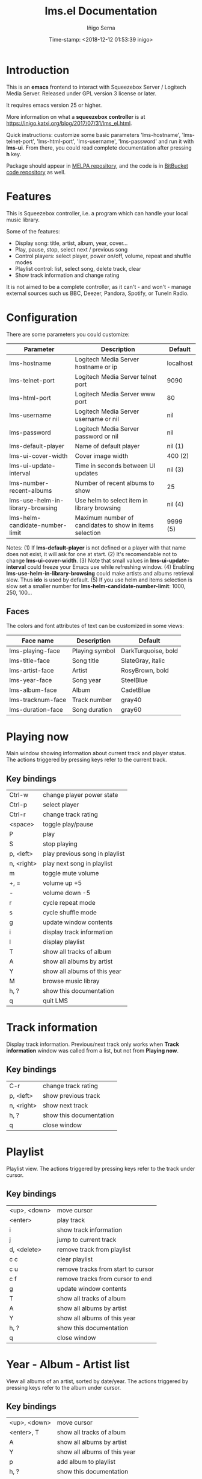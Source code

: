 #+TITLE: lms.el Documentation
#+AUTHOR: Iñigo Serna
#+DATE: Time-stamp: <2018-12-12 01:53:39 inigo>

* Introduction
This is an *emacs* frontend to interact with Squeezebox Server / Logitech Media Server.
Released under GPL version 3 license or later.

It requires emacs version 25 or higher.

More information on what a *squeezebox controller* is at https://inigo.katxi.org/blog/2017/07/31/lms_el.html.

Quick instructions: customize some basic parameters 'lms-hostname', 'lms-telnet-port', 'lms-html-port', 'lms-username', 'lms-password' and run it with *lms-ui*.
From there, you could read complete documentation after pressing *h* key.

Package should appear in [[https://melpa.org][MELPA repository]], and the code is in [[https://bitbucket.com/inigoserna/lms.el][BitBucket code repository]] as well.

* Features
This is Squeezebox controller, i.e. a program which can handle your local music library.

Some of the features:
- Display song: title, artist, album, year, cover…
- Play, pause, stop, select next / previous song
- Control players: select player, power on/off, volume, repeat and shuffle modes
- Playlist control: list, select song, delete track, clear
- Show track information and change rating

It is not aimed to be a complete controller, as it can't - and won't - manage external sources such us BBC, Deezer, Pandora, Spotify, or TuneIn Radio.

* Configuration
There are some parameters you could customize:
|----------------------------------+---------------------------------------------------------+-----------|
| Parameter                        | Description                                             | Default   |
|----------------------------------+---------------------------------------------------------+-----------|
| lms-hostname                     | Logitech Media Server hostname or ip                    | localhost |
| lms-telnet-port                  | Logitech Media Server telnet port                       | 9090      |
| lms-html-port                    | Logitech Media Server www port                          | 80        |
| lms-username                     | Logitech Media Server username or nil                   | nil       |
| lms-password                     | Logitech Media Server password or nil                   | nil       |
| lms-default-player               | Name of default player                                  | nil  (1)  |
| lms-ui-cover-width               | Cover image width                                       | 400  (2)  |
| lms-ui-update-interval           | Time in seconds between UI updates                      | nil  (3)  |
| lms-number-recent-albums         | Number of recent albums to show                         | 25        |
| lms-use-helm-in-library-browsing | Use helm to select item in library browsing             | nil  (4)  |
| lms-helm-candidate-number-limit  | Maximum number of candidates to show in items selection | 9999 (5)  |
|----------------------------------+---------------------------------------------------------+-----------|
Notes:
(1) If *lms-default-player* is not defined or a player with that name does not exist, it will ask for one at start.
(2) It's recomendable not to change *lms-ui-cover-width*.
(3) Note that small values in *lms-ui-update-interval* could freeze your Emacs use while refreshing window.
(4) Enabling *lms-use-helm-in-library-browsing* could make artists and albums retrieval slow. Thus *ido* is used by default.
(5) If you use helm and items selection is slow set a smaller number for *lms-helm-candidate-number-limit*: 1000, 250, 100…
** Faces
The colors and font attributes of text can be customized in some views:
|-------------------+----------------+---------------------|
| Face name         | Description    | Default             |
|-------------------+----------------+---------------------|
| lms-playing-face  | Playing symbol | DarkTurquoise, bold |
| lms-title-face    | Song title     | SlateGray, italic   |
| lms-artist-face   | Artist         | RosyBrown, bold     |
| lms-year-face     | Song year      | SteelBlue           |
| lms-album-face    | Album          | CadetBlue           |
| lms-tracknum-face | Track number   | gray40              |
| lms-duration-face | Song duration  | gray60              |
|-------------------+----------------+---------------------|

* Playing now
Main window showing information about current track and player status.
The actions triggered by pressing keys refer to the current track.
** Key bindings
|------------+--------------------------------|
| Ctrl-w     | change player power state      |
| Ctrl-p     | select player                  |
| Ctrl-r     | change track rating            |
| <space>    | toggle play/pause              |
| P          | play                           |
| S          | stop playing                   |
| p, <left>  | play previous song in playlist |
| n, <right> | play next song in playlist     |
| m          | toggle mute volume             |
| +, =       | volume up +5                   |
| -          | volume down -5                 |
| r          | cycle repeat mode              |
| s          | cycle shuffle mode             |
| g          | update window contents         |
| i          | display track information      |
| l          | display playlist               |
| T          | show all tracks of album       |
| A          | show all albums by artist      |
| Y          | show all albums of this year   |
| M          | browse music libray            |
| h, ?       | show this documentation        |
| q          | quit LMS                       |
|------------+--------------------------------|

* Track information
Display track information.
Previous/next track only works when *Track information* window was called from a list, but not from *Playing now*.
** Key bindings
|------------+-------------------------|
| C-r        | change track rating     |
| p, <left>  | show previous track     |
| n, <right> | show next track         |
| h, ?       | show this documentation |
| q          | close window            |
|------------+-------------------------|

* Playlist
Playlist view.
The actions triggered by pressing keys refer to the track under cursor.
** Key bindings
|--------------+------------------------------------|
| <up>, <down> | move cursor                        |
| <enter>      | play track                         |
| i            | show track information             |
| j            | jump to current track              |
| d, <delete>  | remove track from playlist         |
| c c          | clear playlist                     |
| c u          | remove tracks from start to cursor |
| c f          | remove tracks from cursor to end   |
| g            | update window contents             |
| T            | show all tracks of album           |
| A            | show all albums by artist          |
| Y            | show all albums of this year       |
| h, ?         | show this documentation            |
| q            | close window                       |
|--------------+------------------------------------|

* Year - Album - Artist list
View all albums of an artist, sorted by date/year.
The actions triggered by pressing keys refer to the album under cursor.
** Key bindings
|--------------+------------------------------|
| <up>, <down> | move cursor                  |
| <enter>, T   | show all tracks of album     |
| A            | show all albums by artist    |
| Y            | show all albums of this year |
| p            | add album to playlist        |
| h, ?         | show this documentation      |
| q            | close window                 |
|--------------+------------------------------|

* Tracks list
View list of tracks.
The actions triggered by pressing keys refer to the track under cursor.
** Key bindings
|--------------+------------------------------|
| <up>, <down> | move cursor                  |
| <enter>, i   | display track information    |
| A            | show all albums by artist    |
| Y            | show all albums of this year |
| p            | add songs to playlist        |
| P            | add all songs to playlist    |
| h, ?         | show this documentation      |
| q            | close window                 |
|--------------+------------------------------|

